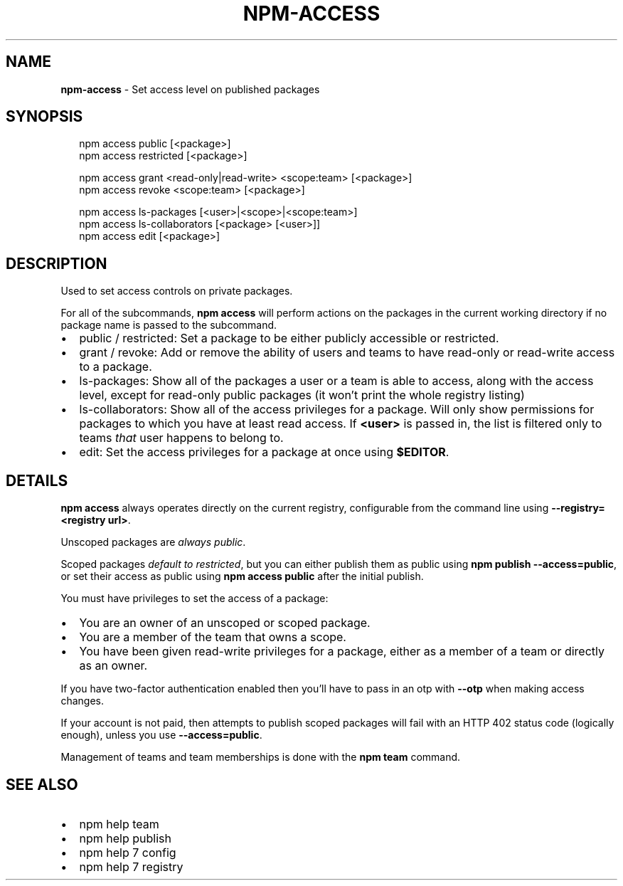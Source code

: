 .TH "NPM\-ACCESS" "1" "February 2018" "" ""
.SH "NAME"
\fBnpm-access\fR \- Set access level on published packages
.SH SYNOPSIS
.P
.RS 2
.nf
npm access public [<package>]
npm access restricted [<package>]

npm access grant <read\-only|read\-write> <scope:team> [<package>]
npm access revoke <scope:team> [<package>]

npm access ls\-packages [<user>|<scope>|<scope:team>]
npm access ls\-collaborators [<package> [<user>]]
npm access edit [<package>]
.fi
.RE
.SH DESCRIPTION
.P
Used to set access controls on private packages\.
.P
For all of the subcommands, \fBnpm access\fP will perform actions on the packages
in the current working directory if no package name is passed to the
subcommand\.
.RS 0
.IP \(bu 2
public / restricted:
Set a package to be either publicly accessible or restricted\.
.IP \(bu 2
grant / revoke:
Add or remove the ability of users and teams to have read\-only or read\-write
access to a package\.
.IP \(bu 2
ls\-packages:
Show all of the packages a user or a team is able to access, along with the
access level, except for read\-only public packages (it won't print the whole
registry listing)
.IP \(bu 2
ls\-collaborators:
Show all of the access privileges for a package\. Will only show permissions
for packages to which you have at least read access\. If \fB<user>\fP is passed in,
the list is filtered only to teams \fIthat\fR user happens to belong to\.
.IP \(bu 2
edit:
Set the access privileges for a package at once using \fB$EDITOR\fP\|\.

.RE
.SH DETAILS
.P
\fBnpm access\fP always operates directly on the current registry, configurable
from the command line using \fB\-\-registry=<registry url>\fP\|\.
.P
Unscoped packages are \fIalways public\fR\|\.
.P
Scoped packages \fIdefault to restricted\fR, but you can either publish them as
public using \fBnpm publish \-\-access=public\fP, or set their access as public using
\fBnpm access public\fP after the initial publish\.
.P
You must have privileges to set the access of a package:
.RS 0
.IP \(bu 2
You are an owner of an unscoped or scoped package\.
.IP \(bu 2
You are a member of the team that owns a scope\.
.IP \(bu 2
You have been given read\-write privileges for a package, either as a member
of a team or directly as an owner\.

.RE
.P
If you have two\-factor authentication enabled then you'll have to pass in an
otp with \fB\-\-otp\fP when making access changes\.
.P
If your account is not paid, then attempts to publish scoped packages will fail
with an HTTP 402 status code (logically enough), unless you use
\fB\-\-access=public\fP\|\.
.P
Management of teams and team memberships is done with the \fBnpm team\fP command\.
.SH SEE ALSO
.RS 0
.IP \(bu 2
npm help team
.IP \(bu 2
npm help publish
.IP \(bu 2
npm help 7 config
.IP \(bu 2
npm help 7 registry

.RE

